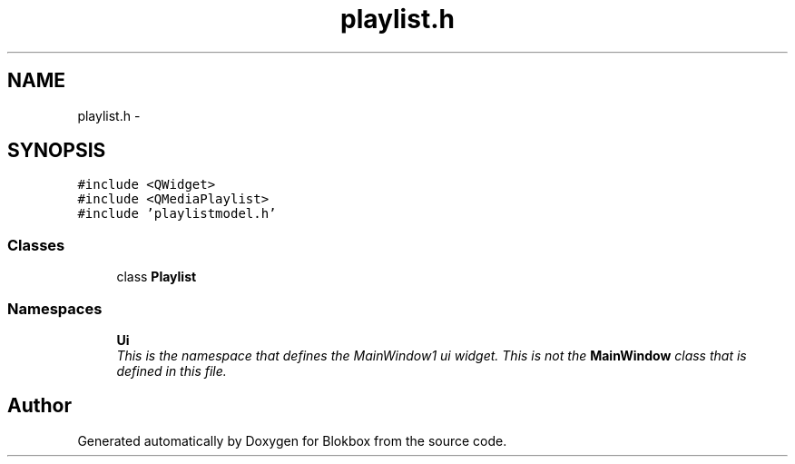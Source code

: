 .TH "playlist.h" 3 "Sat May 16 2015" "Blokbox" \" -*- nroff -*-
.ad l
.nh
.SH NAME
playlist.h \- 
.SH SYNOPSIS
.br
.PP
\fC#include <QWidget>\fP
.br
\fC#include <QMediaPlaylist>\fP
.br
\fC#include 'playlistmodel\&.h'\fP
.br

.SS "Classes"

.in +1c
.ti -1c
.RI "class \fBPlaylist\fP"
.br
.in -1c
.SS "Namespaces"

.in +1c
.ti -1c
.RI " \fBUi\fP"
.br
.RI "\fIThis is the namespace that defines the MainWindow1 ui widget\&. This is not the \fBMainWindow\fP class that is defined in this file\&. \fP"
.in -1c
.SH "Author"
.PP 
Generated automatically by Doxygen for Blokbox from the source code\&.
